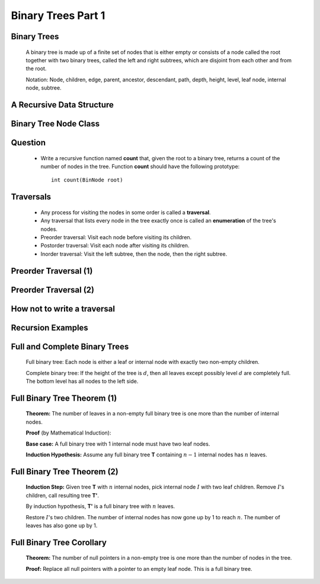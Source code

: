 .. This file is part of the OpenDSA eTextbook project. See
.. http://algoviz.org/OpenDSA for more details.
.. Copyright (c) 2012-2013 by the OpenDSA Project Contributors, and
.. distributed under an MIT open source license.

.. avmetadata::
   :author: Cliff Shaffer

===================
Binary Trees Part 1
===================

Binary Trees
~~~~~~~~~~~~

   .. odsalink:: AV/Binary/BinExampCON.css

   A binary tree is made up of a finite set of nodes that is either
   empty or consists of a node called the root together with two
   binary trees, called the left and right subtrees, which are
   disjoint from each other and from the root.

   Notation: Node, children, edge, parent, ancestor, descendant, path,
   depth, height, level, leaf node, internal node, subtree.

   .. inlineav:: BinExampCON dgm
      :align: justify

   .. odsascript:: AV/Binary/BinExampCON.js

A Recursive Data Structure
~~~~~~~~~~~~~~~~~~~~~~~~~~

   .. odsalink:: AV/Binary/RecursiveDSCON.css

   .. inlineav:: ListRecDSCON dgm
      :align: justify

   .. inlineav:: BinRecDSCON dgm
      :align: justify
   
   .. odsascript:: AV/Binary/ListRecDSCON.js
   .. odsascript:: AV/Binary/BinRecDSCON.js

Binary Tree Node Class
~~~~~~~~~~~~~~~~~~~~~~~~

   .. codeinclude:: Binary/BinNode
      :tag: BinNode

Question
~~~~~~~~~

   * Write a recursive function named **count** that, given the root to a
     binary tree, returns a count of the number of nodes in the
     tree. Function **count** should have the following prototype::

        int count(BinNode root)

Traversals
~~~~~~~~~~~

   * Any process for visiting the nodes in some order is called a
     **traversal**.

   * Any traversal that lists every node in the tree exactly once is called
     an **enumeration** of the tree's nodes.

   * Preorder traversal: Visit each node before visiting its children.

   * Postorder traversal: Visit each node after visiting its children.

   * Inorder traversal: Visit the left subtree, then the node, then the
     right subtree.

Preorder Traversal (1)
~~~~~~~~~~~~~~~~~~~~~~~

   .. codeinclude:: Binary/Preorder
      :tag: preorder

Preorder Traversal (2)
~~~~~~~~~~~~~~~~~~~~~~~

   .. odsalink:: AV/Binary/BTCON.css

   .. inlineav:: preorderCON ss
      :output: show

   .. odsascript:: AV/Binary/preorderCON.js

How not to write a traversal
~~~~~~~~~~~~~~~~~~~~~~~~~~~~

   .. codeinclude:: Binary/Preorder
      :tag: preorder2

Recursion Examples
~~~~~~~~~~~~~~~~~~~~

   .. odsalink:: AV/Binary/WriteTrav.css

   .. codeinclude:: Binary/Traverse
      :tag: count

   .. inlineav:: BinaryTreeMistakesCON ss
      :output: show

   .. odsascript:: AV/Binary/BinaryTreeMistakesCON.js

Full and Complete Binary Trees
~~~~~~~~~~~~~~~~~~~~~~~~~~~~~~

   .. odsalink:: AV/Binary/FullCompCON.css

   Full binary tree: Each node is either a leaf or internal node with
   exactly two non-empty children.

   Complete binary tree: If the height of the tree is :math:`d`,
   then all leaves except possibly level :math:`d` are completely
   full. The bottom level has all nodes to the left side.

   .. inlineav:: FullCompCON dgm
      :align: center

   .. odsascript:: AV/Binary/FullCompCON.js

Full Binary Tree Theorem (1)
~~~~~~~~~~~~~~~~~~~~~~~~~~~~~

   **Theorem:** The number of leaves in a non-empty full binary tree
   is one more than the number of internal nodes.

   **Proof** (by Mathematical Induction):

   **Base case:** A full binary tree with 1 internal node must have
   two leaf nodes.

   **Induction Hypothesis:** Assume any full binary tree **T** containing
   :math:`n-1` internal nodes has :math:`n` leaves.

Full Binary Tree Theorem (2)
~~~~~~~~~~~~~~~~~~~~~~~~~~~~~

   **Induction Step:** Given tree **T** with :math:`n` internal nodes,
   pick internal node :math:`I` with two leaf children.
   Remove :math:`I`'s children, call resulting tree **T'**.

   By induction hypothesis, **T'** is a full binary tree with :math:`n`
   leaves.

   Restore :math:`I`'s two children.
   The number of internal nodes has now gone up by 1 to reach
   :math:`n`.
   The number of leaves has also gone up by 1.

Full Binary Tree Corollary
~~~~~~~~~~~~~~~~~~~~~~~~~~

   **Theorem:** The number of null pointers in a non-empty tree is one
   more than the number of nodes in the tree.

   **Proof:** Replace all null pointers with a pointer to an empty leaf
   node.  This is a full binary tree.
